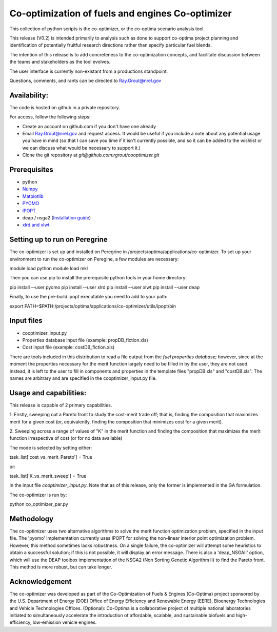 Co-optimization of fuels and engines Co-optimizer
=================================================

This collection of python scripts is the co-optimizer,
or the co-optima scenario analysis tool.

This release (V0.2) is intended primarily to analysis such as done to support co-optima project planning and identification of potentially fruitful research directions rather than specify particular fuel blends. 

The intention of this release is to add concreteness to the co-optimization concepts, 
and facilitate discussion between the teams and stakeholders as the tool evolves.

The user interface is currently non-existant from a productions standpoint.

Questions, comments, and rants can be directed to Ray.Grout@nrel.gov

Availability:
-------------
The code is hosted on github in a private repository.

For access, follow the following steps:

- Create an account on github.com if you don't have one already

- Email Ray.Grout@nrel.gov and request access. It would be useful if you include a note about any potential usage you have in mind (so that I can save you time if it isn't currently possible, and so it can be added to the wishlist or we can discuss what would be necessary to support it.)

- Clone the git repository at `git@github.com:rgrout/cooptimizer.git`


Prerequisites
-------------

- python
- `Numpy <http://www.numpy.org>`_
- `Matplotlib <http://matplotlib.org>`_
- `PYOMO <http://www.pyomo.org>`_
- `IPOPT <https://projects.coin-or.org/Ipopt>`_
- deap / nsga2 (`Installation guide <http://deap.readthedocs.io/en/master/installation.html>`_) 
- `xlrd and xlwt <http://www.python-excel.org>`_


Setting up to run on Peregrine
------------------------------

The co-optimizer is set up and installed on Peregrine 
in /projects/optima/applications/co-optimizer. To set up your environment to run 
the co-optimizer on Peregine, a few modules are necessary::

module load python
module load mkl

Then you can use pip to install the prerequisite python tools in your 
home directory::

pip install --user pyomo
pip install --user xlrd
pip install --user xlwt
pip install --user deap

Finally, to use the pre-build ipopt executable you need to add to your path::

export PATH=$PATH:/projects/optima/applications/co-optimizer/utils/ipopt/bin


Input files
------------

- cooptimizer_input.py
- Properties database input file (example: propDB_fiction.xls)
- Cost input file (example: costDB_fiction.xls)

There are tools included in this distribution to read a file output from the *fuel properties database*; however, since at the moment the properties necessary for the merit function largely need to be filled in by the user, they are not used. Instead, it is left to the user to fill in components and properties in the template files "propDB.xls" and "costDB.xls". The names are arbitrary and are specified in the cooptimizer_input.py file.



Usage and capabilities:
-----------------------

This release is capable of 2 primary capabilities.

1. Firstly, sweeping out a Pareto front to study the cost-merit trade off; that is, finding the composition that maximizes
merit for a given cost (or, equivalently, finding the composition that minimizes cost for a given merit).

2. Sweeping across a range of values of "K" in the merit function and finding the composition that maximizes the merit function 
irrespective of cost (or for no data available)

The mode is selected by setting either::

task_list['cost_vs_merit_Pareto'] = True

or::

task_list['K_vs_merit_sweep'] = True

in the input file `cooptimizer_input.py`. Note that as of this release, only the former is implemented in the GA formulation.

The co-optimizer is run by::

python co_optimizer_par.py


Methodology
-----------
The co-optimizer uses two alternative algorithms to solve the merit function optimization problem, specified in the input file.  The 'pyomo' implementation 
currently uses IPOPT for solving the non-linear interior point optimization problem. However, this method sometimes lacks robustness. On a single failure, the 
co-optimizer will attempt some heuristics to obtain a successful solution; if this is not possible, it will display an error message. There is also a 'deap_NSGAII'
option, which will use the DEAP toolbox implementation of the NSGA2 (Non Sorting Genetic Algorithm II) to find the Pareto front. This method is more robust, but can take longer. 

Acknowledgement
---------------
The co-optimizer was developed as part of the Co-Optimization of Fuels & Engines (Co-Optima) project sponsored by the U.S. Department of Energy (DOE) Office of Energy Efficiency and Renewable Energy (EERE), Bioenergy Technologies and Vehicle Technologies Offices. (Optional): Co-Optima is a collaborative project of multiple national laboratories initiated to simultaneously accelerate the introduction of affordable, scalable, and sustainable biofuels and high-efficiency, low-emission vehicle engines.


